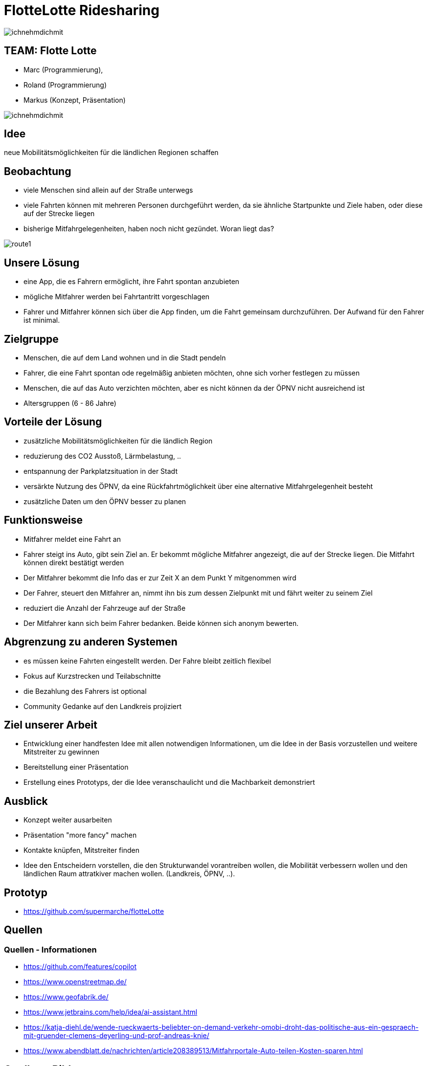 = FlotteLotte Ridesharing
// = image:img/activebackup_icon.png[]  Vorstellung: FlotteLotte Ridesharing
//= Title Slide
:revealjsdir: reveal.js
:revealjs_slideNumber: c/t
:revealjs_showSlideNumber: all
:revealjs_width: 960
:revealjs_height: 600
:revealjs_theme: white
:revealjs_pdfmaxpagesperslide: 3
:customcss: flottelotte.css

image::img/ichnehmdichmit.jpg[size=contain]

[.columns]
==  TEAM: Flotte Lotte

[.column]
* Marc (Programmierung),
* Roland (Programmierung)
* Markus (Konzept, Präsentation)

[.column]
image::img/ichnehmdichmit.jpg[size=contain]

== Idee

neue Mobilitätsmöglichkeiten für die ländlichen Regionen schaffen

[.columns]
== Beobachtung

[.column]
* viele Menschen sind allein auf der Straße unterwegs
* viele Fahrten können mit mehreren Personen durchgeführt werden, da sie ähnliche Startpunkte und Ziele haben, oder diese auf der Strecke liegen
* bisherige Mitfahrgelegenheiten, haben noch nicht gezündet. Woran liegt das?

[.column]
image::img/route1.png[size=contain]

== Unsere Lösung

* eine App, die es Fahrern ermöglicht, ihre Fahrt spontan anzubieten
* mögliche Mitfahrer werden bei Fahrtantritt vorgeschlagen
* Fahrer und Mitfahrer können sich über die App finden, um die Fahrt gemeinsam durchzuführen. Der Aufwand für den Fahrer ist minimal.

== Zielgruppe

* Menschen, die auf dem Land wohnen und in die Stadt pendeln
* Fahrer, die eine Fahrt spontan ode regelmäßig anbieten möchten, ohne sich vorher festlegen zu müssen
* Menschen, die auf das Auto verzichten möchten, aber es nicht können da der ÖPNV nicht ausreichend ist
* Altersgruppen (6 - 86 Jahre)

== Vorteile der Lösung

* zusätzliche Mobilitätsmöglichkeiten für die ländlich Region
* reduzierung des CO2 Ausstoß, Lärmbelastung, ..
* entspannung der Parkplatzsituation in der Stadt
* versärkte Nutzung des ÖPNV, da eine Rückfahrtmöglichkeit über eine alternative Mitfahrgelegenheit besteht
* zusätzliche Daten um den ÖPNV besser zu planen

== Funktionsweise

* Mitfahrer meldet eine Fahrt an
* Fahrer steigt ins Auto, gibt sein Ziel an. Er bekommt mögliche Mitfahrer angezeigt, die auf der Strecke liegen. Die Mitfahrt können direkt bestätigt werden
* Der Mitfahrer bekommt die Info das er zur Zeit X an dem Punkt Y mitgenommen wird
* Der Fahrer, steuert den Mitfahrer an, nimmt ihn bis zum dessen Zielpunkt mit und fährt weiter zu seinem Ziel
* reduziert die Anzahl der Fahrzeuge auf der Straße
* Der Mitfahrer kann sich beim Fahrer bedanken. Beide können sich anonym bewerten.

== Abgrenzung zu anderen Systemen

* es müssen keine Fahrten eingestellt werden. Der Fahre bleibt zeitlich flexibel
* Fokus auf Kurzstrecken und Teilabschnitte
* die Bezahlung des Fahrers ist optional
* Community Gedanke auf den Landkreis projiziert


== Ziel unserer Arbeit

* Entwicklung einer handfesten Idee mit allen notwendigen Informationen, um die Idee in der Basis vorzustellen und weitere Mitstreiter zu gewinnen
* Bereitstellung einer Präsentation
* Erstellung eines Prototyps, der die Idee veranschaulicht und die Machbarkeit demonstriert


== Ausblick

* Konzept weiter ausarbeiten
* Präsentation "more fancy" machen
* Kontakte knüpfen, Mitstreiter finden
* Idee den Entscheidern vorstellen, die den Strukturwandel vorantreiben wollen, die Mobilität verbessern wollen und den ländlichen Raum attratkiver machen wollen. (Landkreis, ÖPNV, ..).


== Prototyp

* https://github.com/supermarche/flotteLotte

== Quellen

=== Quellen - Informationen

* https://github.com/features/copilot
* https://www.openstreetmap.de/
* https://www.geofabrik.de/
* https://www.jetbrains.com/help/idea/ai-assistant.html
* https://katja-diehl.de/wende-rueckwaerts-beliebter-on-demand-verkehr-omobi-droht-das-politische-aus-ein-gespraech-mit-gruender-clemens-deyerling-und-prof-andreas-knie/
* https://www.abendblatt.de/nachrichten/article208389513/Mitfahrportale-Auto-teilen-Kosten-sparen.html


== Quellen - Bilder

* https://www.westfalen-blatt.de/owl/bielefeld/die-mitfahrgelegenheit-1139614?&npg
* https://www.andreajoost.de/2015/02/vielen-dank-fuer-ihre-aufmerksamkeit/

[%notitle]
== Danke

image::img/vielendank.jpg[background,size=contain]